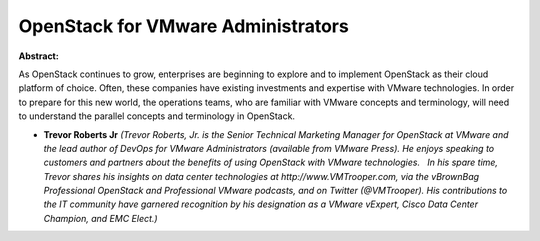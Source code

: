OpenStack for VMware Administrators
~~~~~~~~~~~~~~~~~~~~~~~~~~~~~~~~~~~

**Abstract:**

As OpenStack continues to grow, enterprises are beginning to explore and to implement OpenStack as their cloud platform of choice. Often, these companies have existing investments and expertise with VMware technologies. In order to prepare for this new world, the operations teams, who are familiar with VMware concepts and terminology, will need to understand the parallel concepts and terminology in OpenStack.    


* **Trevor Roberts Jr** *(Trevor Roberts, Jr. is the Senior Technical Marketing Manager for OpenStack at VMware and the lead author of DevOps for VMware Administrators (available from VMware Press). He enjoys speaking to customers and partners about the benefits of using OpenStack with VMware technologies.   In his spare time, Trevor shares his insights on data center technologies at http://www.VMTrooper.com, via the vBrownBag Professional OpenStack and Professional VMware podcasts, and on Twitter (@VMTrooper). His contributions to the IT community have garnered recognition by his designation as a VMware vExpert, Cisco Data Center Champion, and EMC Elect.)*
